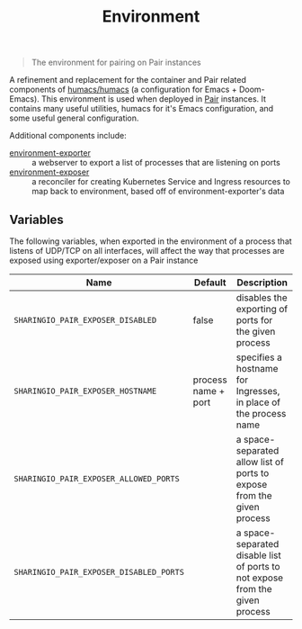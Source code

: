 #+TITLE: Environment

#+begin_quote
The environment for pairing on Pair instances
#+end_quote

A refinement and replacement for the container and Pair related components of [[https://github.com/humacs/humacs][humacs/humacs]] (a configuration for Emacs + Doom-Emacs).
This environment is used when deployed in [[https://github.com/sharingio/pair][Pair]] instances.
It contains many useful utilities, humacs for it's Emacs configuration, and some useful general configuration.

Additional components include:
- [[./cmd/environment-exporter/][environment-exporter]] ::
  a webserver to export a list of processes that are listening on ports
- [[./cmd/environment-exposer/][environment-exposer]] ::
  a reconciler for creating Kubernetes Service and Ingress resources to map back to environment, based off of environment-exporter's data

** Variables
The following variables, when exported in the environment of a process that listens of UDP/TCP on all interfaces, will affect the way that processes are exposed using exporter/exposer on a Pair instance

   | Name                                    | Default             | Description                                                                  |
   |-----------------------------------------+---------------------+------------------------------------------------------------------------------|
   | =SHARINGIO_PAIR_EXPOSER_DISABLED=       | false               | disables the exporting of ports for the given process                        |
   | =SHARINGIO_PAIR_EXPOSER_HOSTNAME=       | process name + port | specifies a hostname for Ingresses, in place of the process name             |
   | =SHARINGIO_PAIR_EXPOSER_ALLOWED_PORTS=  |                     | a space-separated allow list of ports to expose from the given process       |
   | =SHARINGIO_PAIR_EXPOSER_DISABLED_PORTS= |                     | a space-separated disable list of ports to not expose from the given process |
